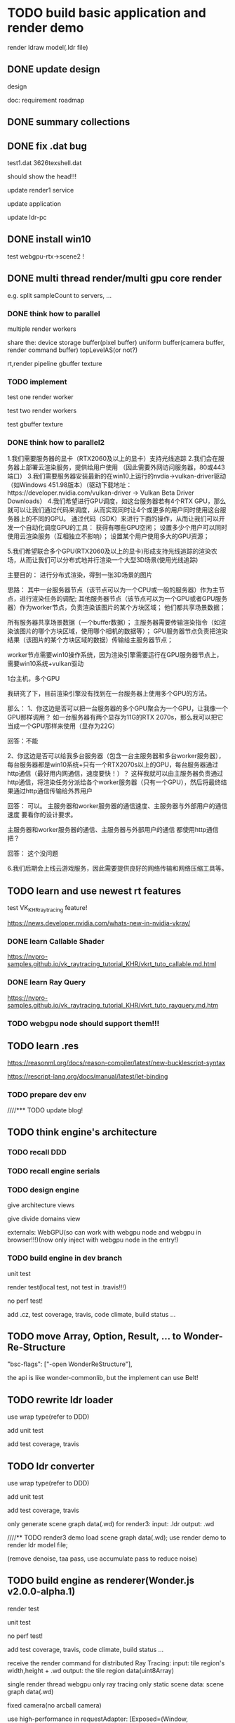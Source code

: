 * TODO build basic application and render demo
render ldraw model(.ldr file)


** DONE update design

design

doc:
requirement
roadmap



** DONE summary collections



** DONE fix .dat bug

test1.dat
3626texshell.dat

should show the head!!!



update render1 service


update application


update ldr-pc



** DONE install win10


test webgpu-rtx->scene2 !


** DONE multi thread render/multi gpu core render

e.g. split sampleCount to servers, ...


*** DONE think how to parallel

multiple render workers

share the:
device
storage buffer(pixel buffer)
uniform buffer(camera buffer, render command buffer)
topLevelAS(or not?)

rt,render pipeline
gbuffer texture





*** TODO implement

test one render worker


test two render workers



test gbuffer texture



*** DONE think how to parallel2

1.我们需要服务器的显卡（RTX2060及以上的显卡）支持光线追踪
2.我们会在服务器上部署云渲染服务，提供给用户使用 （因此需要外网访问服务器，80或443端口）
3.我们需要服务器安装最新的在win10上运行的nvdia->vulkan-driver驱动（如Windows 451.98版本）（驱动下载地址：https://developer.nvidia.com/vulkan-driver -> Vulkan Beta Driver Downloads）
4.我们希望进行GPU调度，如这台服务器若有4个RTX GPU，那么就可以让我们通过代码来调度，从而实现同时让4个或更多的用户同时使用这台服务器上的不同的GPU。
通过代码（SDK）来进行下面的操作，从而让我们可以开发一个自动化调度GPU的工具：
获得有哪些GPU空闲；
设置多少个用户可以同时使用云渲染服务（互相独立不影响）；
设置某个用户使用多大的GPU资源；

5.我们希望联合多个GPU(RTX2060及以上的显卡)形成支持光线追踪的渲染农场，从而让我们可以分布式地并行渲染一个大型3D场景(使用光线追踪)

主要目的：
进行分布式渲染，得到一张3D场景的图片

思路：
其中一台服务器节点（该节点可以为一个CPU或一般的服务器）作为主节点，进行渲染任务的调配;
其他服务器节点（该节点可以为一个GPU或者GPU服务器）作为worker节点，负责渲染该图片的某个方块区域；
他们都共享场景数据；


所有服务器共享场景数据（一个buffer数据）；
主服务器需要传输渲染指令（如渲染该图片的哪个方块区域，使用哪个相机的数据等）；
GPU服务器节点负责把渲染结果（该图片的某个方块区域的数据）传输给主服务器节点；


worker节点需要win10操作系统，因为渲染引擎需要运行在GPU服务器节点上，需要win10系统+vulkan驱动




1台主机，多个GPU





我研究了下，目前渲染引擎没有找到在一台服务器上使用多个GPU的方法。

那么：
1、你这边是否可以把一台服务器的多个GPU聚合为一个GPU，让我像一个GPU那样调用？
如一台服务器有两个显存为11G的RTX 2070s，那么我可以把它当成一个GPU那样来使用（显存为22G）


回答：不能


2、你这边是否可以给我多台服务器（包含一台主服务器和多台worker服务器），每台服务器都是win10系统+只有一个RTX2070s以上的GPU，每台服务器通过http通信（最好用内网通信，速度要快！）？
这样我就可以由主服务器负责通过http通信，将渲染任务分派给各个worker服务器（只有一个GPU），然后将最终结果通过http通信传输给外界用户


回答：
可以。
主服务器和worker服务器的通信速度、主服务器与外部用户的通信速度 要看你的设计要求。



主服务器和worker服务器的通信、主服务器与外部用户的通信 都使用http通信把？

回答：
这个没问题




6.我们后期会上线云游戏服务，因此需要提供良好的网络传输和网络压缩工具等。


** TODO learn and use newest rt features
test VK_KHR_ray_tracing feature! 

https://news.developer.nvidia.com/whats-new-in-nvidia-vkray/

*** DONE learn Callable Shader
https://nvpro-samples.github.io/vk_raytracing_tutorial_KHR/vkrt_tuto_callable.md.html


*** DONE learn Ray Query
https://nvpro-samples.github.io/vk_raytracing_tutorial_KHR/vkrt_tuto_rayquery.md.htm



*** TODO webgpu node should support them!!!



** TODO learn .res

https://reasonml.org/docs/reason-compiler/latest/new-bucklescript-syntax


https://rescript-lang.org/docs/manual/latest/let-binding


*** TODO prepare dev env


////*** TODO update blog!


** TODO think engine's architecture

*** TODO recall DDD


*** TODO recall engine serials



*** TODO design engine

give architecture views

give divide domains view



externals:
WebGPU(so can work with webgpu node and webgpu in browser!!!)(now only inject with webgpu node in the entry!)





*** TODO build engine in dev branch

unit test

render test(local test, not test in .travis!!!)

no perf test!

add .cz, test coverage, travis, code climate, build status ...





** TODO move Array, Option, Result, ... to Wonder-Re-Structure

"bsc-flags": ["-open WonderReStructure"],


the api is like wonder-commonlib, but the implement can use Belt!



** TODO rewrite ldr loader

use wrap type(refer to DDD)

add unit test

add test coverage, travis


** TODO ldr converter

use wrap type(refer to DDD)

add unit test

add test coverage, travis




only generate scene graph data(.wd) for render3:
input: .ldr
output: .wd


////** TODO render3 demo
load scene graph data(.wd);
use render demo to render ldr model file;

(remove denoise, taa pass, use accumulate pass to reduce noise)


** TODO build engine as renderer(Wonder.js v2.0.0-alpha.1)

render test

unit test

no perf test!

add test coverage, travis, code climate, build status ...


receive the render command for distributed Ray Tracing:
input: tile region's width,height + .wd
output: the tile region data(uint8Array)






single render thread
webgpu only
ray tracing only
static scene
data: scene graph data(.wd)


fixed camera(no arcball camera)




use high-performance in requestAdapter:
[Exposed=(Window, DedicatedWorker)]
interface GPU {
    Promise<GPUAdapter?> requestAdapter(optional GPURequestAdapterOptions options = {});
};

dictionary GPURequestAdapterOptions {
    GPUPowerPreference powerPreference;
};
enum GPUPowerPreference {
    "low-power",
    "high-performance"
};







////convert .ldr to .wd;
////(extract service)

load scene graph data(.wd);
use render demo to render ldr model file;


run:
for debug


export:
snapshot data(uint8Array?)

should support stream!????




build dev env, test env;
build ci/cd tool;






optimize:
use less geometry container(e.g. the same sphere should in one geometry container)



(remove denoise, taa pass, use accumulate pass to reduce noise)









** TODO add denoise

try to use NVIDIA's Optix Denoiser:
https://github.com/maierfelix/nvk-optix-denoiser
https://research.nvidia.com/publication/interactive-reconstruction-monte-carlo-image-sequences-using-recurrent-denoising
https://developer.nvidia.com/optix-denoiser



more denoiser:
https://www.ece.ucsb.edu/~psen/PaperPages/removing_MC_noise.html
https://studios.disneyresearch.com/wp-content/uploads/2019/03/Denoising-Deep-Monte-Carlo-Renderings-1.pdf
https://perso.telecom-paristech.fr/boubek/papers/BCD/




*** TODO try fix indirect specular noise





** TODO add taa pass

** TODO add transparent

////** TODO add env map

** TODO support rounded corner



** TODO add application

////set camera

////set lights

////add env map


only send ldr file
(store part file in render3 engine cloud)


*** TODO add Main Server


*** TODO add Worker Server


*** TODO add Front End Tool(very basic)


*** TODO add Scheduler


*** TODO add Transporter

compress

decompress



https://stackoverflow.com/questions/36091022/how-compress-typedarrays-arraybuffers-for-storage-and-transmission

https://nodejs.org/api/zlib.html#zlib_zlib
http://www.zlib.net/






** TODO deploy to cloud(distributed render)

我们希望联合多个GPU(RTX2060及以上的显卡)形成支持光线追踪的渲染农场，从而让我们可以分布式地并行渲染一个大型3D场景(使用光线追踪)

主要目的：
进行分布式渲染，得到一张3D场景的图片

思路：
其中一台服务器节点（该节点可以为一个CPU或一般的服务器）作为主节点，进行渲染任务的调配;
其他服务器节点（该节点可以为一个GPU或者GPU服务器）作为worker节点，负责渲染该图片的某个方块区域；
他们都共享场景数据；


所有服务器共享场景数据（一个buffer数据）；
主服务器需要传输渲染指令（如渲染该图片的哪个方块区域，使用哪个相机的数据等）；
GPU服务器节点负责把渲染结果（该图片的某个方块区域的数据）传输给主服务器节点；


worker节点需要win10操作系统，因为渲染引擎需要运行在GPU服务器节点上，需要win10系统+vulkan驱动



solution:
1.use one compute with multi-gpus

https://github.com/gpuweb/gpuweb/issues/995

now not support it!!! will support in pre-1.0(after MVP)


https://github.com/maierfelix/webgpu/issues/26



2.use multiple computes(each one has one gpu)


1、你这边是否可以把一台服务器的多个GPU聚合为一个GPU，让我像一个GPU那样调用？
如一台服务器有两个显存为11G的RTX 2070s，那么我可以把它当成一个GPU那样来使用（显存为22G）


回答：不能


2、你这边是否可以给我多台服务器（包含一台主服务器和多台worker服务器），每台服务器都是win10系统+只有一个RTX2070s以上的GPU，每台服务器通过http通信（最好用内网通信，速度要快！）？
这样我就可以由主服务器负责通过http通信，将渲染任务分派给各个worker服务器（只有一个GPU），然后将最终结果通过http通信传输给外界用户


回答：
可以。
主服务器和worker服务器的通信速度、主服务器与外部用户的通信速度 要看你的设计要求。



主服务器和worker服务器的通信、主服务器与外部用户的通信 都使用http通信把？

回答：
这个没问题






最终方案：
租用一台gpu服务器（一个服务器1个RTX 2070s显卡）作为worker服务器（gpu服务器店铺：https://shop392735765.taobao.com/?spm=2013.1.1000126.2.66cf1e6bdi61c0 );
然后租用一台云服务器作为主服务器，两者通过http传输二进制文件;
主服务器与Front End Tool通过http通信；


可考虑把我这台电脑作为worker服务器！（@王影）





** TODO add weixin login


** TODO add weixin payment




** TODO publish v1.0.0

publish Wonder.js v2.0.0